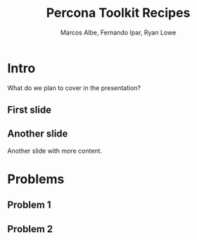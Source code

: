 #+LaTeX_CLASS: beamer
#+MACRO: BEAMERMODE presentation
#+MACRO: BEAMERTHEME Boadilla
#+MACRO: BEAMERCOLORTHEME lily
#+MACRO: BEAMERSUBJECT RMRF
#+MACRO: BEAMERINSTITUTE Percona Inc., Square Inc. 
#+TITLE: Percona Toolkit Recipes
#+AUTHOR: Marcos Albe, Fernando Ipar, Ryan Lowe

* Intro
What do we plan to cover in the presentation?
** First slide
** Another slide
Another slide with more content. 
#+BEGIN_LaTeX
\begin{lstlisting}[language=shell]
pt-slave-restart
\end{lstlisting}

#+END_LaTeX
* Problems
** Problem 1
** Problem 2
